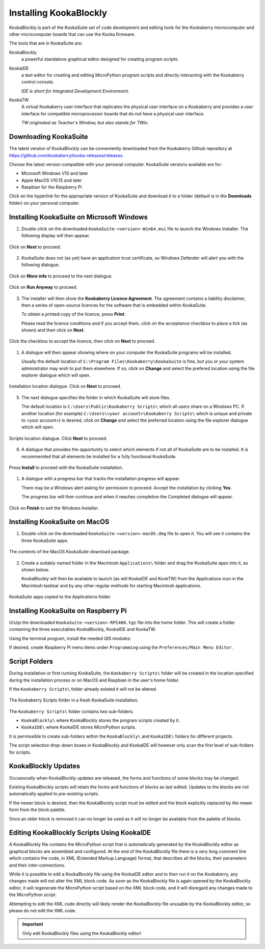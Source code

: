 Installing KookaBlockly
=======================

KookaBlockly is part of the KookaSuite set of code development and editing tools for the Kookaberry microcomputer 
and other microcomputer boards that can use the Kooka firmware.

The tools that are in KookaSuite are:

KookaBlockly
  a powerful standalone graphical editor designed for creating program scripts.

KookaIDE
  a text editor for creating and editing MicroPython program scripts and directly interacting with the Kookaberry control console.

  *IDE is short for Integrated Development Environment.*

KookaTW
  A virtual Kookaberry user interface that replicates the physical user interface on a Kookaberry and provides 
  a user interface for compatible microprocessor boards that do not have a physical user interface.

  *TW originated as Teacher's Window, but also stands for TWin.*

Downloading KookaSuite
----------------------

The latest version of KookaBlockly can be conveniently downloaded from the Kookaberry Github 
repository at https://github.com/kookaberry/kooka-releases/releases.

Choose the latest version compatible with your personal computer.  KookaSuite versions available are for:

* Microsoft Windows V10 and later

* Apple MacOS V10.15 and later

* Raspbian for the Raspberry Pi

Click on the hyperlink for the appropriate version of KookaSuite and download it to a folder (default is in the **Downloads** folder) on your personal computer.

Installing KookaSuite on Microsoft Windows
------------------------------------------

1.  Double-click on the downloaded ``KookaSuite-<version>-Win64.msi`` file to launch the Windows Installer.  The following display will then appear.

.. figure:: images/win-install-1.png
   :width: 400
   :align: center

   Click on **Next** to proceed.


2.  KookaSuite does not (as yet) have an application trust certificate, so Windows Defender will alert you with the following dialogue.

.. figure:: images/windows-protect1.png
   :width: 400
   :align: center

   Click on **More info** to proceed to the next dialogue.

.. figure:: images/windows-protect2.png
   :width: 400
   :align: center

   Click on **Run Anyway** to proceed.

3. The installer will then show the **Kookaberry Licence Agreement**.  The agreement contains a liability disclaimer, 
   then a series of open-source licences for the software that is embedded within KookaSuite.

   To obtain a printed copy of the licence, press **Print**.

   Please read the licence conditions and if you accept them, click on the acceptance checkbox to place a tick (as shown) and then click on **Next**.

.. figure:: images/win-install-2.png
   :width: 400
   :align: center

   Click the checkbox to accept the licence, then click on **Next** to proceed.


1. A dialogue will then appear showing where on your computer the KookaSuite programs will be installed.  

   Usually the default location of ``C:\Program Files\Kookaberry\KookaSuite`` is fine, but you or your system administrator may wish to put them elsewhere.  If so, click on **Change** and select the prefered location using the file explorer dialogue which will open.

.. figure:: images/win-install-3.png
   :width: 400
   :align: center

   Installation location dialogue. Click on **Next** to proceed.

5. The next dialogue specifies the folder in which KookaSuite will store files.  

   The default location is ``C:\Users\Public\Kookaberry Scripts\`` which all users share on a Windows PC.  
   If another location (for example) ``C:\Users\<your account>\Kookaberry Scripts\`` which is unique and private to <your account>) is desired, 
   click on **Change** and select the preferred location using the file explorer dialogue which will open.

.. figure:: images/win-install-4.png
   :width: 400
   :align: center

   Scripts location dialogue.  Click **Next** to proceed.

6. A dialogue that provides the opportunity to select which elements if not all of KookaSuite are to be installed.  
   It is recommended that all elements be installed for a fully functional KookaSuite.

.. figure:: images/win-install-5.png
   :width: 400
   :align: center

   Press **Install** to proceed with the KookaSuite installation.

1. A dialogue with a progress bar that tracks the installation progress will appear.

   There may be a Windows alert asking for permission to proceed.  Accept the installation by clicking **Yes**.

   The progress bar will then continue and when it reaches completion the Completed dialogue will appear. 

.. figure:: images/win-install-7.png
   :width: 400
   :align: center

   Click on **Finish** to exit the Windows Installer.

Installing KookaSuite on MacOS
------------------------------

1.  Double-click on the downloaded ``KookaSuite-<version>-macOS.dmg`` file to open it.  You will see it contains the three KookaSuite apps.

.. figure:: images/mac-install-1.png
   :width: 400
   :align: center

   The contents of the MacOS KookaSuite download package.


2.  Create a suitably named folder in the Macintosh ``Applications\`` folder and drag the KookaSuite apps into it, as shown below.

    KookaBlockly will then be available to launch (as will KookaIDE and KookTW) from the Applications icon in the Macintosh taskbar and by any other regular methods for starting Macintosh applications.

.. figure:: images/mac-install-2.png
   :width: 400
   :align: center

   KookaSuite apps copied to the Applications folder.

Installing KookaSuite on Raspberry Pi
-------------------------------------

Unzip the downloaded ``KookaSuite-<version>-RPI400.tgz`` file into the home folder.  
This will create a folder containing the three executables KookaBlockly, KookaIDE and KookaTW.

Using the terminal program, install the needed Qt5 modules:

.. code-block:: sh
   :caption: Installing QT5

   sudo apt install libqt5webkit5
   sudo apt install libqt5websockets5-dev
   sudo apt install libqt5serialport5

If desired, create Raspberry Pi menu items under ``Programming`` using the ``Preferences/Main Menu Editor``.

Script Folders
--------------

During installation or first running KookaSuite, the ``Kookaberry Scripts\`` folder will be created 
in the location specified during the installation process or on MacOS and Raspbian in the user's home folder.  

If the ``Kookaberry Scripts\`` folder already existed it will not be altered.

.. figure:: images/win-install-folders.png
   :width: 500
   :align: center

   The Kookaberry Scripts folder in a fresh KookaSuite installation.


The ``Kookaberry Scripts\`` folder contains two sub-folders:

* ``KookaBlockly\`` where KookaBlockly stores the program scripts created by it.
  
* ``KookaIDE\`` where KookaIDE stores MicroPython scripts. 
 
It is permissible to create sub-folders within the ``KookaBlockly\`` and ``KookaIDE\`` folders for different projects.  

The script selection drop-down boxes in KookaBlockly and KookaIDE will however only scan the first level of sub-folders for scripts.

KookaBlockly Updates
--------------------

Occasionally when KookaBlockly updates are released, the forms and functions of some blocks may be changed.

Existing KookaBlockly scripts will retain the forms and functions of blocks as last edited.  
Updates to the blocks are not automatically applied to pre-existing scripts.

If the newer block is desired, then the KookaBlockly script must be edited and the block explicitly replaced by the newer form from the block palette.

Once an older block is removed it can no longer be used as it will no longer be available from the palette of blocks.

Editing KookaBlockly Scripts Using KookaIDE
-------------------------------------------

A KookaBlockly file contains the MicroPython script that is automatically generated by the KookaBlockly editor 
as graphical blocks are assembled and configured.
At the end of the KookaBlockly file there is a very long comment line which contains the code, in XML (Extended Markup Language) format, 
that describes all the blocks, their parameters and their inter-connections.

While it is possible to edit a KookaBlockly file using the KookaIDE editor and to then run it on the Kookaberry, any changes made 
will not alter the XML block code.
As soon as the KookaBlockly file is again opened by the KookaBlockly editor, it will regenerate the MicroPython script based on the XML block code, 
and it will disregard any changes made to the MicroPython script.

Attempting to edit the XML code directly will likely render the KookaBlockly file unusable by the KookaBlockly editor, so please do not edit the XML code.

.. Important:: 
   Only edit KookaBlockly files using the KookaBlockly editor!